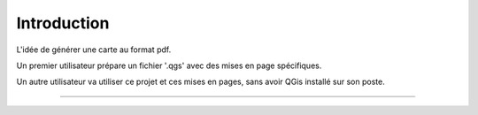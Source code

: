 ============
Introduction
============

L'idée de générer une carte au format pdf.

Un premier utilisateur prépare un fichier '.qgs' avec des mises en page
spécifiques.

Un autre utilisateur va utiliser ce projet et ces mises en pages, sans avoir
QGis installé sur son poste.

----
